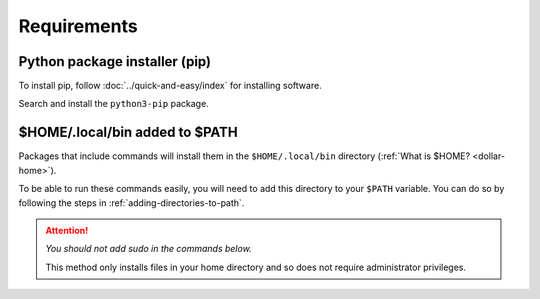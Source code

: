 Requirements
============

Python package installer (pip)
------------------------------
To install pip, follow 
:doc:`../quick-and-easy/index` for installing software.

Search and install the ``python3-pip`` package.

.. _local-bin-path:

$HOME/.local/bin added to $PATH
-------------------------------
Packages that include commands will install them in the
``$HOME/.local/bin`` directory 
(:ref:`What is $HOME? <dollar-home>`). 

To be able to run these commands easily, you will need to 
add this directory to your ``$PATH`` variable. You can 
do so by following the steps in 
:ref:`adding-directories-to-path`. 

.. attention:: 

   *You should not add sudo in the commands below.*
   
   This method only installs files in your home directory 
   and so does not require administrator privileges.
   
